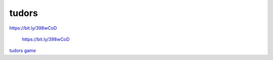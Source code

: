tudors
======

|Documentation Status|

https://bit.ly/398wCoD

.. figure:: tudorQR.png
   :alt: https://bit.ly/398wCoD

   https://bit.ly/398wCoD

`tudors game <http:www2.geog.ucl.ac.uk/~plewis/tudors/beau.html>`__

.. |Documentation Status| image:: https://readthedocs.org/projects/beaus-tudor-project/badge/?version=latest
   :target: https://beaus-tudor-project.readthedocs.io/en/latest/?badge=latest
